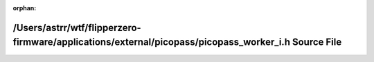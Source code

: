.. meta::ed17ad281034489126da547535be5c0edb44d4f9be495d6a0feda4092a5df678eb9a691ded98a67bae85caf9bebd23efef12f7af4d6e7eb923f81519f940c2f6

:orphan:

.. title:: Flipper Zero Firmware: /Users/astrr/wtf/flipperzero-firmware/applications/external/picopass/picopass_worker_i.h Source File

/Users/astrr/wtf/flipperzero-firmware/applications/external/picopass/picopass\_worker\_i.h Source File
======================================================================================================

.. container:: doxygen-content

   
   .. raw:: html
     :file: picopass__worker__i_8h_source.html
